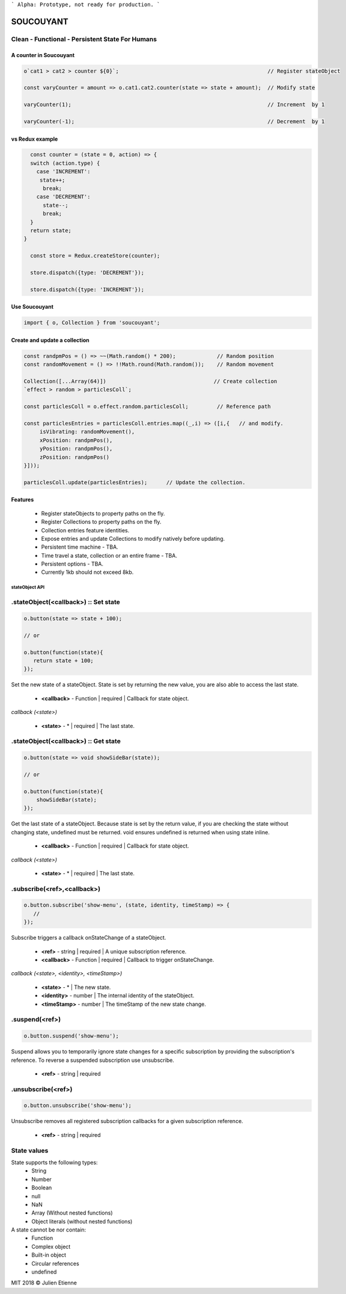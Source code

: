 
```
Alpha: Prototype, not ready for production.
```


.. image:: https://raw.githubusercontent.com/julienetie/img/master/400.jpg 
==========
SOUCOUYANT
==========

Clean - Functional - Persistent State For Humans
`````````````

A counter in Soucouyant
------------------
.. code:: javascript

    o`cat1 > cat2 > counter ${0}`;                                               // Register stateObject
    
    const varyCounter = amount => o.cat1.cat2.counter(state => state + amount);  // Modify state
    
    varyCounter(1);                                                              // Increment  by 1
    
    varyCounter(-1);                                                             // Decrement  by 1
    
vs Redux example
------------------
.. code::     
    
    const counter = (state = 0, action) => {
    switch (action.type) {
      case 'INCREMENT':
       state++;
        break;
      case 'DECREMENT':
        state--;
        break;
    }
    return state;
  }

    const store = Redux.createStore(counter);

    store.dispatch({type: 'DECREMENT'});

    store.dispatch({type: 'INCREMENT'});
    
    
Use Soucouyant
-------------------
.. code:: javascript

    import { o, Collection } from 'soucouyant';
    

Create and update a collection
-------------------
.. code:: javascript

    const randpmPos = () => ~~(Math.random() * 200);             // Random position
    const randomMovement = () => !!Math.round(Math.random());    // Random movement

    Collection([...Array(64)])                                  // Create collection
    `effect > random > particlesColl`;

    const particlesColl = o.effect.random.particlesColl;         // Reference path
    
    const particlesEntries = particlesColl.entries.map((_,i) => ([i,{   // and modify.
         isVibrating: randomMovement(),
         xPosition: randpmPos(),
         yPosition: randpmPos(),
         zPosition: randpmPos()
    }]));

    particlesColl.update(particlesEntries);      // Update the collection.

Features
------------------
   - Register stateObjects to property paths on the fly.
   - Register Collections to property paths on the fly.
   - Collection entries feature identities.
   - Expose entries and update Collections to modify natively before updating. 
   - Persistent time machine - TBA.
   - Time travel a state, collection or an entire frame - TBA.
   - Persistent options - TBA.
   - Currently 1kb should not exceed 8kb.
   
   
   
stateObject API
################

.stateObject(<callback>) :: Set state
``````````

.. code:: javascript

    o.button(state => state + 100);
    
    // or
    
    o.button(function(state){
       return state + 100;
    });

Set the new state of a stateObject. State is set by returning the new value, you are also able to access the last state.

  - **<callback>** - Function | required | Callback for state object.
  
*callback (<state>)*

  - **<state>** - * | required | The last state.
  


.stateObject(<callback>) :: Get state
``````````

.. code:: javascript

    o.button(state => void showSideBar(state));
    
    // or
    
    o.button(function(state){
        showSideBar(state);
    });

Get the last state of a stateObject. Because state is set by the return value, if you are checking the state without changing state, undefined must be returned. void ensures undefined is returned when using state inline. 

  - **<callback>** - Function | required | Callback for state object.
  
*callback (<state>)*

  - **<state>** - * | required | The last state.


.subscribe(<ref>,<callback>)
``````````

.. code:: javascript

    o.button.subscribe('show-menu', (state, identity, timeStamp) => {
       //
    });

Subscribe triggers a callback onStateChange of a stateObject.

  - **<ref>** - string | required | A unique subscription reference.
  - **<callback>** - Function | required | Callback to trigger onStateChange.

*callback (<state>, <identity>, <timeStamp>)*

  - **<state>** - * | The new state.
  - **<identity>** - number | The internal identity of the stateObject.
  - **<timeStamp>** - number | The timeStamp of the new state change.


.suspend(<ref>)
``````````
.. code:: javascript

    o.button.suspend('show-menu');

Suspend allows you to temporarily ignore state changes for a specific subscription by providing the subscription's reference. To reverse a suspended subscription use unsubscribe. 

  - **<ref>** - string | required
  

.unsubscribe(<ref>)
``````````
.. code:: javascript

    o.button.unsubscribe('show-menu');

Unsubscribe removes all registered subscription callbacks for a given subscription reference. 

  - **<ref>** - string | required

State values
``````````

State supports the following types: 
  - String
  - Number
  - Boolean
  - null 
  - NaN
  - Array (Without nested functions)
  - Object literals (without nested functions)

A state cannot be nor contain:
  - Function
  - Complex object 
  - Built-in object
  - Circular references 
  - undefined

MIT 2018 © Julien Etienne

